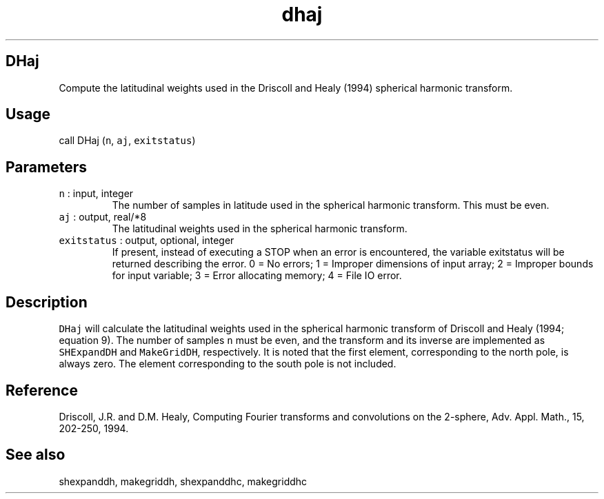 .\" Automatically generated by Pandoc 2.7.3
.\"
.TH "dhaj" "1" "2018-12-17" "Fortran 95" "SHTOOLS 4.5"
.hy
.SH DHaj
.PP
Compute the latitudinal weights used in the Driscoll and Healy (1994)
spherical harmonic transform.
.SH Usage
.PP
call DHaj (\f[C]n\f[R], \f[C]aj\f[R], \f[C]exitstatus\f[R])
.SH Parameters
.TP
.B \f[C]n\f[R] : input, integer
The number of samples in latitude used in the spherical harmonic
transform.
This must be even.
.TP
.B \f[C]aj\f[R] : output, real/*8
The latitudinal weights used in the spherical harmonic transform.
.TP
.B \f[C]exitstatus\f[R] : output, optional, integer
If present, instead of executing a STOP when an error is encountered,
the variable exitstatus will be returned describing the error.
0 = No errors; 1 = Improper dimensions of input array; 2 = Improper
bounds for input variable; 3 = Error allocating memory; 4 = File IO
error.
.SH Description
.PP
\f[C]DHaj\f[R] will calculate the latitudinal weights used in the
spherical harmonic transform of Driscoll and Healy (1994; equation 9).
The number of samples \f[C]n\f[R] must be even, and the transform and
its inverse are implemented as \f[C]SHExpandDH\f[R] and
\f[C]MakeGridDH\f[R], respectively.
It is noted that the first element, corresponding to the north pole, is
always zero.
The element corresponding to the south pole is not included.
.SH Reference
.PP
Driscoll, J.R.
and D.M.
Healy, Computing Fourier transforms and convolutions on the 2-sphere,
Adv.
Appl.
Math., 15, 202-250, 1994.
.SH See also
.PP
shexpanddh, makegriddh, shexpanddhc, makegriddhc
